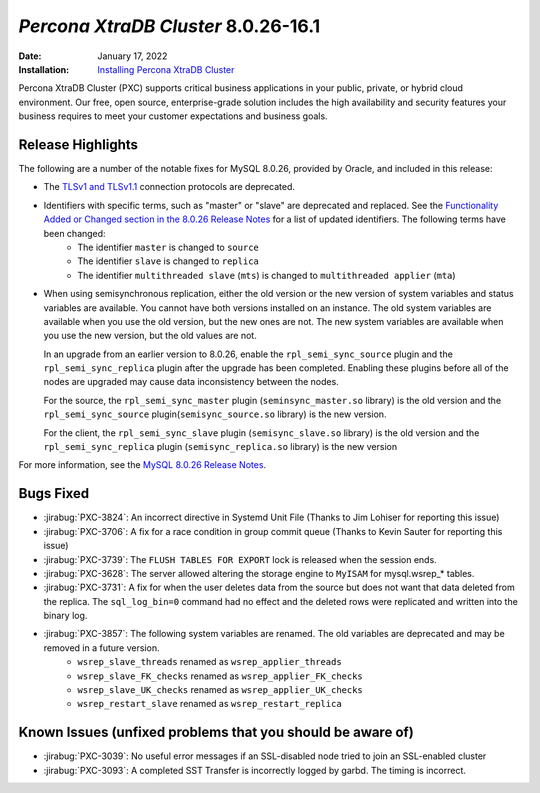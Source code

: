 .. _PXC-8.0.26-16.1:

================================================================================
*Percona XtraDB Cluster* 8.0.26-16.1
================================================================================

:Date: January 17, 2022
:Installation: `Installing Percona XtraDB Cluster <https://www.percona.com/doc/percona-xtradb-cluster/8.0/install/index.html>`_

Percona XtraDB Cluster (PXC) supports critical business applications in your public, private, or hybrid cloud environment. Our free, open source, enterprise-grade solution includes the high availability and security features your business requires to meet your customer expectations and business goals.

Release Highlights
================================================================================

The following are a number of the notable fixes for MySQL 8.0.26, provided by Oracle, and included in this release:

* The `TLSv1 and TLSv1.1 <https://tools.ietf.org/id/draft-ietf-tls-oldversions-deprecate-02.html>`__ connection protocols are deprecated.
* Identifiers with specific terms, such as "master" or "slave" are deprecated and replaced. See the `Functionality Added or Changed section in the 8.0.26 Release Notes <https://dev.mysql.com/doc/relnotes/mysql/8.0/en/news-8-0-26.html#mysqld-8-0-26-feature>`__ for a list of updated identifiers. The following terms have been changed:
    - The identifier ``master`` is changed to ``source``
    - The identifier ``slave`` is changed to ``replica``
    - The identifier ``multithreaded slave`` (``mts``) is changed to ``multithreaded applier`` (``mta``)
* When using semisynchronous replication, either the old version or the new version of system variables and status variables are available. You cannot have both versions installed on an instance. The old system variables are available when you use the old version, but the new ones are not. The new system variables are available when you use the new version, but the old values are not. 

  In an upgrade from an earlier version to 8.0.26, enable the ``rpl_semi_sync_source`` plugin and the ``rpl_semi_sync_replica`` plugin after the upgrade has been completed. Enabling these plugins before all of the nodes are upgraded may cause data inconsistency between the nodes.

  For the source, the ``rpl_semi_sync_master`` plugin (``seminsync_master.so`` library) is the old version and the ``rpl_semi_sync_source`` plugin(``semisync_source.so`` library) is the new version.

  For the client, the ``rpl_semi_sync_slave`` plugin (``semisync_slave.so`` library) is the old version and the ``rpl_semi_sync_replica`` plugin (``semisync_replica.so`` library) is the new version

For more information, see the `MySQL 8.0.26 Release Notes <https://dev.mysql.com/doc/relnotes/mysql/8.0/en/news-8-0-26.html>`__.


Bugs Fixed
================================================================================

* :jirabug:`PXC-3824`: An incorrect directive in Systemd Unit File (Thanks to Jim Lohiser for reporting this issue)
* :jirabug:`PXC-3706`: A fix for a race condition in group commit queue (Thanks to Kevin Sauter for reporting this issue)
* :jirabug:`PXC-3739`: The ``FLUSH TABLES FOR EXPORT`` lock is released when the session ends.
* :jirabug:`PXC-3628`: The server allowed altering the storage engine to ``MyISAM`` for mysql.wsrep_* tables.
* :jirabug:`PXC-3731`: A fix for when the user deletes data from the source but does not want that data deleted from the replica. The ``sql_log_bin=0`` command had no effect and the deleted rows were replicated and written into the binary log.
* :jirabug:`PXC-3857`: The following system variables are renamed. The old variables are deprecated and may be removed in a future version.
    - ``wsrep_slave_threads`` renamed as ``wsrep_applier_threads``
    - ``wsrep_slave_FK_checks`` renamed as ``wsrep_applier_FK_checks``
    - ``wsrep_slave_UK_checks`` renamed as ``wsrep_applier_UK_checks``
    - ``wsrep_restart_slave`` renamed as ``wsrep_restart_replica``



Known Issues (unfixed problems that you should be aware of)
================================================================================

* :jirabug:`PXC-3039`: No useful error messages if an SSL-disabled node tried to join an SSL-enabled cluster
* :jirabug:`PXC-3093`: A completed SST Transfer is incorrectly logged by garbd. The timing is incorrect.


